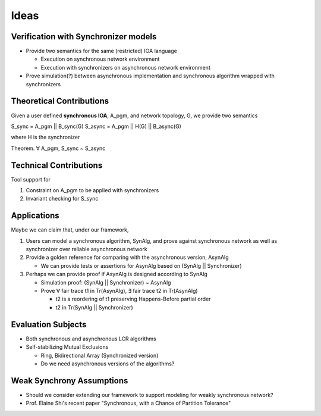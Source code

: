 Ideas
=====

Verification with Synchronizer models
-------------------------------------

+ Provide two semantics for the same (restricted) IOA language

  * Execution on synchronous network environment
  * Execution with synchronizers on asynchronous network environment

+ Prove simulation(?) between asynchronous implementation and
  synchronous algorithm wrapped with synchronizers


Theoretical Contributions
-------------------------

Given a user defined **synchronous IOA**, A_pgm, and network topology, G,
we provide two semantics

S_sync = A_pgm || B_sync(G)
S_async = A_pgm || H(G) || B_async(G)

where H is the synchronizer

Theorem. ∀ A_pgm, S_sync ~ S_async


Technical Contributions
-----------------------

Tool support for

1. Constraint on A_pgm to be applied with synchronizers

2. Invariant checking for S_sync


Applications
------------

Maybe we can claim that, under our framework,

1. Users can model a synchronous algorithm, SynAlg, and prove against synchronous network
   as well as synchronizer over reliable asynchronous network

2. Provide a golden reference for comparing with the asynchronous version, AsynAlg

   + We can provide tests or assertions for AsynAlg based on (SynAlg || Synchronizer)

3. Perhaps we can provide proof if AsynAlg is designed according to SynAlg

   + Simulation proof: (SynAlg || Synchronizer) ~ AsynAlg
   + Prove ∀ fair trace t1 in Tr(AsynAlg),
     ∃ fair trace t2 in Tr(AsynAlg)

     * t2 is a reordering of t1 preserving Happens-Before partial order
     * t2 in Tr(SynAlg || Synchronizer)


Evaluation Subjects
-------------------

+ Both synchronous and asynchronous LCR algorithms

+ Self-stabilizing Mutual Exclusions

  * Ring, Bidirectional Array (Synchronized version)
  * Do we need asynchronous versions of the algorithms?


Weak Synchrony Assumptions
--------------------------

+ Should we consider extending our framework to support modeling for weakly synchronous
  network?
+ Prof. Elaine Shi's recent paper
  "Synchronous, with a Chance of Partition Tolerance"

